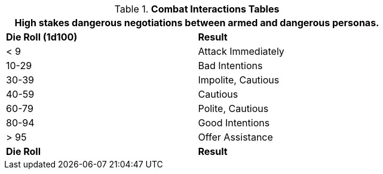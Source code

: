 .*Combat Interactions Tables*
[width="75%",cols="^,<",frame="all", stripes="even"]
|===
2+<|High stakes dangerous negotiations between armed and dangerous personas. 

s|Die Roll (1d100)
s|Result

|< 9
|Attack Immediately

|10-29
|Bad Intentions

|30-39
|Impolite, Cautious

|40-59
|Cautious

|60-79
|Polite, Cautious

|80-94
|Good Intentions

|> 95
|Offer Assistance

s|Die Roll
s|Result
|===
